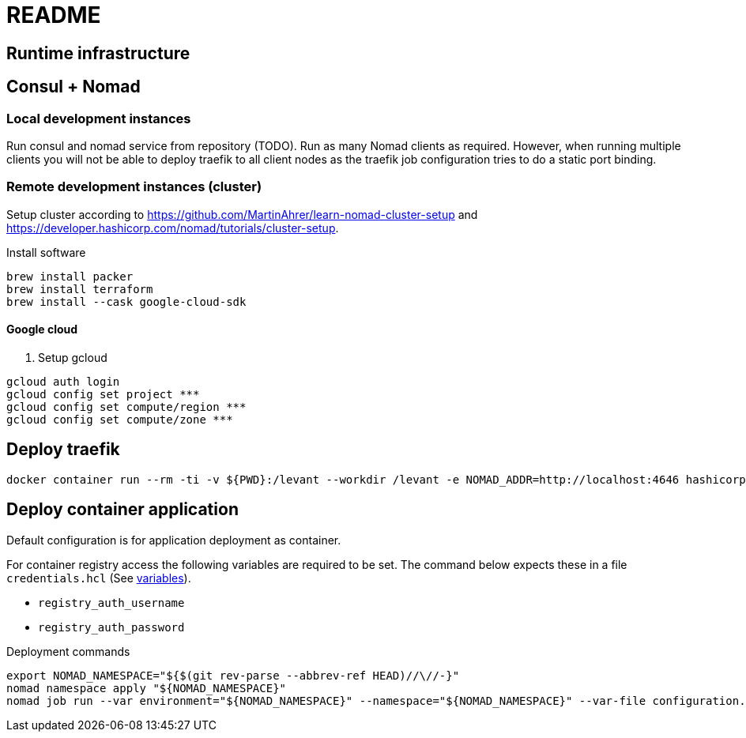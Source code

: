 = README


== Runtime infrastructure

== Consul + Nomad

=== Local development instances

Run consul and nomad service from repository (TODO).
Run as many Nomad clients as required.
However, when running multiple clients you will not be able to deploy traefik to all client nodes as the traefik job configuration tries to do a static port binding.

=== Remote development instances (cluster)

Setup cluster according to https://github.com/MartinAhrer/learn-nomad-cluster-setup and https://developer.hashicorp.com/nomad/tutorials/cluster-setup.

.Install software
[source,bash]
----
brew install packer
brew install terraform
brew install --cask google-cloud-sdk
----

==== Google cloud

. Setup gcloud
[source,bash]
----
gcloud auth login
gcloud config set project ***
gcloud config set compute/region ***
gcloud config set compute/zone ***
----

== Deploy traefik

----
docker container run --rm -ti -v ${PWD}:/levant --workdir /levant -e NOMAD_ADDR=http://localhost:4646 hashicorp/levant:0.3.1 levant deploy traefik.hcl
----

== Deploy container application

Default configuration is for application deployment as container.

For container registry access the following variables are required to be set.
The command below expects these in a file `credentials.hcl`
(See https://developer.hashicorp.com/nomad/docs/job-specification/hcl2/variables[variables]).

* `registry_auth_username`
* `registry_auth_password`

.Deployment commands
[source,bash]
----
export NOMAD_NAMESPACE="${$(git rev-parse --abbrev-ref HEAD)//\//-}"
nomad namespace apply "${NOMAD_NAMESPACE}"
nomad job run --var environment="${NOMAD_NAMESPACE}" --namespace="${NOMAD_NAMESPACE}" --var-file configuration.hcl --var-file credentials.hcl continuousdelivery.hcl
----



